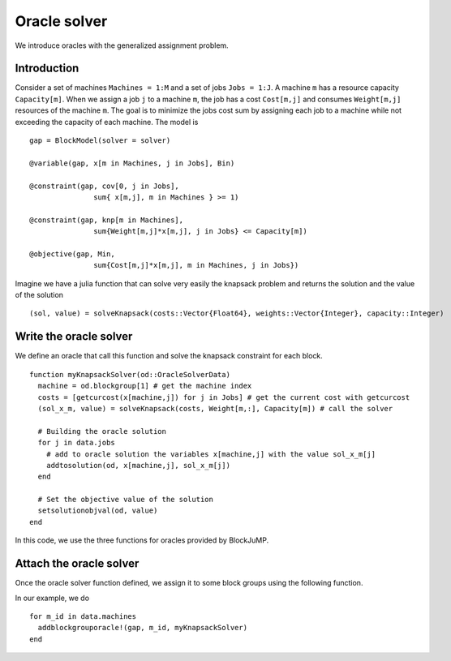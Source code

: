 .. _oracle:

-----------------
Oracle solver
-----------------


We introduce oracles with the generalized assignment problem.

Introduction
^^^^^^^^^^^^^^

Consider a set of machines ``Machines = 1:M`` and a set of jobs ``Jobs = 1:J``.
A machine ``m`` has a resource capacity ``Capacity[m]``. When we assign a job
``j`` to a machine ``m``, the job has a cost ``Cost[m,j]`` and consumes
``Weight[m,j]`` resources of the machine ``m``. The goal is to minimize the jobs
cost sum by assigning each job to a machine while not exceeding the capacity of
each machine. The model is ::

    gap = BlockModel(solver = solver)

    @variable(gap, x[m in Machines, j in Jobs], Bin)

    @constraint(gap, cov[0, j in Jobs],
                   sum{ x[m,j], m in Machines } >= 1)

    @constraint(gap, knp[m in Machines],
                   sum{Weight[m,j]*x[m,j], j in Jobs} <= Capacity[m])

    @objective(gap, Min,
                   sum{Cost[m,j]*x[m,j], m in Machines, j in Jobs})



Imagine we have a julia function that can solve very easily the knapsack problem
and returns the solution and the value of the solution ::

  (sol, value) = solveKnapsack(costs::Vector{Float64}, weights::Vector{Integer}, capacity::Integer)

Write the oracle solver
^^^^^^^^^^^^^^^^^^^^^^^^

We define an oracle that call this function and solve the knapsack constraint for
each block. ::

  function myKnapsackSolver(od::OracleSolverData)
    machine = od.blockgroup[1] # get the machine index
    costs = [getcurcost(x[machine,j]) for j in Jobs] # get the current cost with getcurcost
    (sol_x_m, value) = solveKnapsack(costs, Weight[m,:], Capacity[m]) # call the solver

    # Building the oracle solution
    for j in data.jobs
      # add to oracle solution the variables x[machine,j] with the value sol_x_m[j]
      addtosolution(od, x[machine,j], sol_x_m[j])
    end

    # Set the objective value of the solution
    setsolutionobjval(od, value)
  end

In this code, we use the three functions for oracles provided by BlockJuMP.

.. function:: getcurcost(x::JuMP.Variable)

  Returns the current cost of the varibale ``x``.

.. function:: addtosolution(od::OracleSolverData, x::JuMP.Variable, value::Real)

  Assigns the value ``value`` to the variable ``x`` in the solution of the
  oracle solver


.. function:: setsolutionobjval(od::OracleSolverData, value::real)

  Sets the objective value of the oracle solver solution.


Attach the oracle solver
^^^^^^^^^^^^^^^^^^^^^^^^^^
Once the oracle solver function defined, we assign it to some block groups using
the following function.

.. function:: addblockgrouporacle!(m::JuMP.Model, id, oraclesolver::Function)

  Attaches the ``oraclesolver`` function to the block group ``id``.

In our example, we do ::

  for m_id in data.machines
    addblockgrouporacle!(gap, m_id, myKnapsackSolver)
  end
